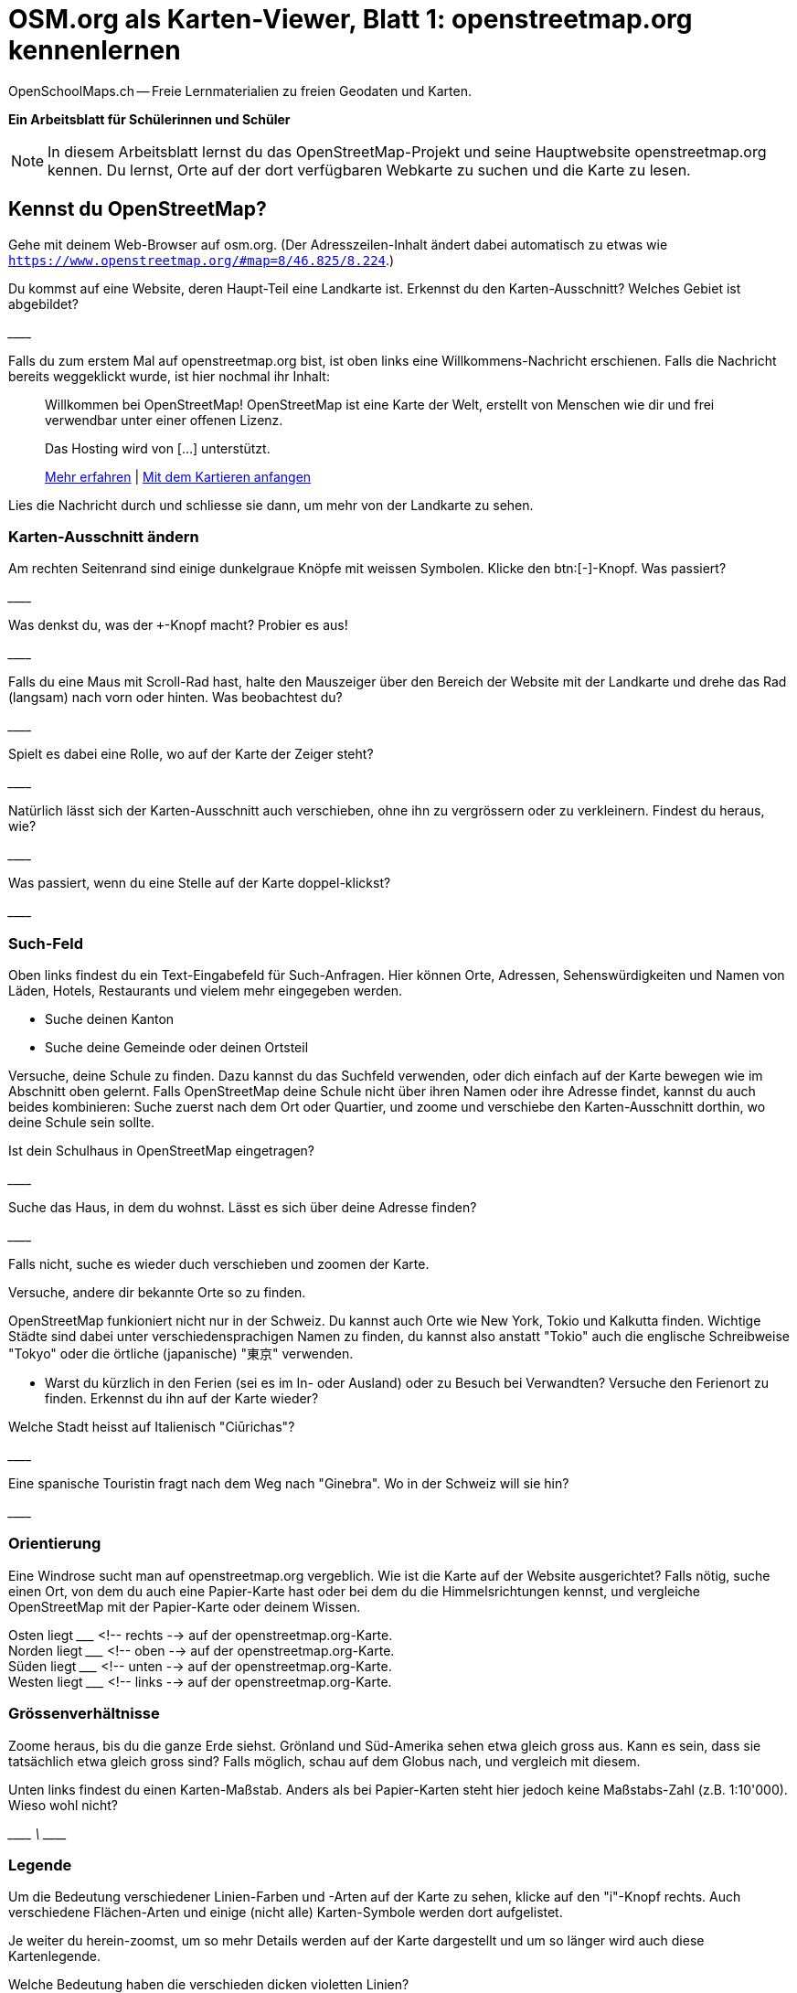 = OSM.org als Karten-Viewer, Blatt 1: openstreetmap.org kennenlernen
OpenSchoolMaps.ch -- Freie Lernmaterialien zu freien Geodaten und Karten.
//
// HACK: suppress title page.
// See https://github.com/asciidoctor/asciidoctor-pdf/issues/95
ifdef::backend-pdf[:notitle:]
ifdef::backend-pdf[]
[discrete]
= {doctitle}

{author}
endif::[]

**Ein Arbeitsblatt für Schülerinnen und Schüler**

NOTE: In diesem Arbeitsblatt lernst du das OpenStreetMap-Projekt und seine Hauptwebsite openstreetmap.org kennen. Du lernst, Orte auf der dort verfügbaren Webkarte zu suchen und die Karte zu lesen.


////
Relevante sCHoolmaps-Materialien:
https://www.schoolmaps.ch/wp-content/uploads/2015/11/Arbeit_Swisstopo.pdf

https://www.schoolmaps.ch/2017/06/02/kartenlesen-leicht-gemacht-swisstopo-unterrichtseinheiten-zum-kartenlesen-zyklus-2-von-kiknet/ > https://www.kiknet-swisstopo.org/deutsch/karten-lesen/zyklus-2/ u.A. https://www.kiknet-swisstopo.org/app/download/10636227895/07+geo.admin.ch.pdf?t=1522852539
////

== Kennst du OpenStreetMap?

Gehe mit deinem Web-Browser auf osm.org. (Der Adresszeilen-Inhalt ändert dabei automatisch zu etwas wie `https://www.openstreetmap.org/#map=8/46.825/8.224`.)

Du kommst auf eine Website, deren Haupt-Teil eine Landkarte ist. Erkennst du den Karten-Ausschnitt? Welches Gebiet ist abgebildet?

////
Falls man schon einemal mit diesem Computer und Browser auf openstreetmap.org war,
sieht man den Karten-Ausschnitt, den man zuletzt auf der Website angezeigt hatte.

Falls man zum ersten Mal auf openstreetmap.org ist und aus der Schweiz darauf zugreift,
sieht man einen Ausschnitt, der gerade die ganze Schweiz zeigt.
////

\________________________________________________

Falls du zum erstem Mal auf openstreetmap.org bist, ist oben links eine Willkommens-Nachricht erschienen. Falls die Nachricht bereits weggeklickt wurde, ist hier nochmal ihr Inhalt:

> Willkommen bei OpenStreetMap!
> OpenStreetMap ist eine Karte der Welt, erstellt von Menschen wie dir und frei verwendbar unter einer offenen Lizenz.
>
> Das Hosting wird von [...] unterstützt.
>
> link:https://www.openstreetmap.org/about[Mehr erfahren] | link:https://www.openstreetmap.org/user/new[Mit dem Kartieren anfangen]

Lies die Nachricht durch und schliesse sie dann, um mehr von der Landkarte zu sehen.

=== Karten-Ausschnitt ändern

Am rechten Seitenrand sind einige dunkelgraue Knöpfe mit weissen Symbolen. Klicke den btn:[-]-Knopf. Was passiert?

////
Zoomt "heraus":
Es wird ein grösserer Ausschnitt der Welt angezeigt,
wodurch die einzelnen Objekte (Häuser, Seen, Kantone, ...)
kleiner dargestellt werden. Beschriftungen und Kartensymbole
bleiben jedoch ungefähr gleich gross.

(Je weiter man heraus-zoomt um so mehr Details und
Beschriftungen werden weggelassen.)

(Falls man bereits ganz rausgezoomt ist
(Zoomlevel `0`, bei dem die Erde je nach Fensterbreite
bereits mehrmals dargestellt wird), dann passiert nichts.)
////

\________________________________________________

Was denkst du, was der `+`-Knopf macht? Probier es aus!

//Zoomt "herein"

\________________________________________________

Falls du eine Maus mit Scroll-Rad hast, halte den Mauszeiger über den Bereich der Website mit der Landkarte und drehe das Rad (langsam) nach vorn oder hinten. Was beobachtest du?

////
Auch so kann gezoomt werden
////

\________________________________________________

Spielt es dabei eine Rolle, wo auf der Karte der Zeiger steht?

////
Ja, die Zeigerposition dient als Zentrum der Verkleinerungs oder Vergrösserungs-Bewegung. D.h. die Karten-Position unter dem Zeiger steht fast still, und die
Positionen darum herum bewegen sich auf den Zeiger zu oder von ihm weg.
////

\________________________________________________

Natürlich lässt sich der Karten-Ausschnitt auch verschieben, ohne ihn zu vergrössern oder zu verkleinern. Findest du heraus, wie?

////
Mauszeiger über der Karte platzieren.

Primäre (meist linke) Maustaste gedrückt halten
und Zeiger in gewünschte Richtung ziehen.

(Karte bewegt sich mit dem Zeiger mit.)
////

\________________________________________________

Was passiert, wenn du eine Stelle auf der Karte doppel-klickst?

//Zoomt (1 Stufe) herein, mit Klick-Position als Zoom-Zentrum.

\________________________________________________

=== Such-Feld

Oben links findest du ein Text-Eingabefeld für Such-Anfragen. Hier können Orte, Adressen, Sehenswürdigkeiten und Namen von Läden, Hotels, Restaurants und vielem mehr eingegeben werden.

* Suche deinen Kanton
* Suche deine Gemeinde oder deinen Ortsteil

Versuche, deine Schule zu finden. Dazu kannst du das Suchfeld verwenden, oder dich einfach auf der Karte bewegen wie im Abschnitt oben gelernt. Falls OpenStreetMap deine Schule nicht über ihren Namen oder ihre Adresse findet, kannst du auch beides kombinieren: Suche zuerst nach dem Ort oder Quartier, und zoome und verschiebe den Karten-Ausschnitt dorthin, wo deine Schule sein sollte.

Ist dein Schulhaus in OpenStreetMap eingetragen?

\________________________________________________

Suche das Haus, in dem du wohnst. Lässt es sich über deine Adresse finden?

\________________________________________________

Falls nicht, suche es wieder duch verschieben und zoomen der Karte.

Versuche, andere dir bekannte Orte so zu finden.

OpenStreetMap funkioniert nicht nur in der Schweiz. Du kannst auch Orte wie New York, Tokio und Kalkutta finden. Wichtige Städte sind dabei unter verschiedensprachigen Namen zu finden, du kannst also anstatt "Tokio" auch die englische Schreibweise "Tokyo" oder die örtliche (japanische) "東京" verwenden.

* Warst du kürzlich in den Ferien (sei es im In- oder Ausland) oder zu Besuch bei Verwandten? Versuche den Ferienort zu finden. Erkennst du ihn auf der Karte wieder?

Welche Stadt heisst auf Italienisch "Ciūrichas"?

//Zürich

\________________________________________________

Eine spanische Touristin fragt nach dem Weg nach "Ginebra". Wo in der Schweiz will sie hin?

////
nach Genf / Genève

Da es auch in Kolumbien einen Ort namens "Ginebra" gibt,
muss bei der Suche evtl. das Land mit angegeben werden.
////
\________________________________________________


=== Orientierung

Eine Windrose sucht man auf openstreetmap.org vergeblich. Wie ist die Karte auf der Website ausgerichtet? Falls nötig, suche einen Ort, von dem du auch eine Papier-Karte hast oder bei dem du die Himmelsrichtungen kennst, und vergleiche OpenStreetMap mit der Papier-Karte oder deinem Wissen.

Osten liegt \_______________ <!-- rechts --> auf der openstreetmap.org-Karte. +
Norden liegt \_______________ <!-- oben --> auf der openstreetmap.org-Karte. +
Süden liegt \_______________ <!-- unten --> auf der openstreetmap.org-Karte. +
Westen liegt \_______________ <!-- links --> auf der openstreetmap.org-Karte.

=== Grössenverhältnisse

Zoome heraus, bis du die ganze Erde siehst. Grönland und Süd-Amerika sehen etwa gleich gross aus. Kann es sein, dass sie tatsächlich etwa gleich gross sind? Falls möglich, schau auf dem Globus nach, und vergleich mit diesem.

Unten links findest du einen Karten-Maßstab. Anders als bei Papier-Karten steht hier jedoch keine Maßstabs-Zahl (z.B. 1:10'000). Wieso wohl nicht?

////
Die Website kann nicht wissen, wie gross und wie hochaufgelöst dein Bildschirm ist.
Daher kann auch das Verhältnis zwischen tatsächlichen Grössen/Längen/Abständen und den Grössen/Längen/Abständen auf der Kartendarstellung nicht von der Website berechnet werden.
////
\________________________________________________
\________________________________________________
\________________________________________________

=== Legende

Um die Bedeutung verschiedener Linien-Farben und -Arten auf der Karte zu sehen, klicke auf den "i"-Knopf rechts. Auch verschiedene Flächen-Arten und einige (nicht alle) Karten-Symbole werden dort aufgelistet.

Je weiter du herein-zoomst, um so mehr Details werden auf der Karte dargestellt und um so länger wird auch diese Kartenlegende.

Welche Bedeutung haben die verschieden dicken violetten Linien?

////
Das sind politische Grenzen.

Je höher die "Einheit", um so dicker die Linie:
Landesgrenzen sind dicker dargestellt als Kantonsgrenzen
und diese wiederum dicker als Bezirks- und Gemeindegrenzen.

(Letztere Information ist nicht in der Legende ersichtlich,
lässt sich aber aus der Karte einer Gegend ablesen,
deren politische Gebiete man bereits kennt.)
////

\________________________________________________
\________________________________________________




